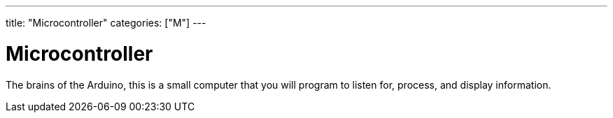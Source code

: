 ---
title: "Microcontroller"
categories: ["M"]
---

= Microcontroller

The brains of the Arduino, this is a small computer that you will program to listen for, process, and display information.
